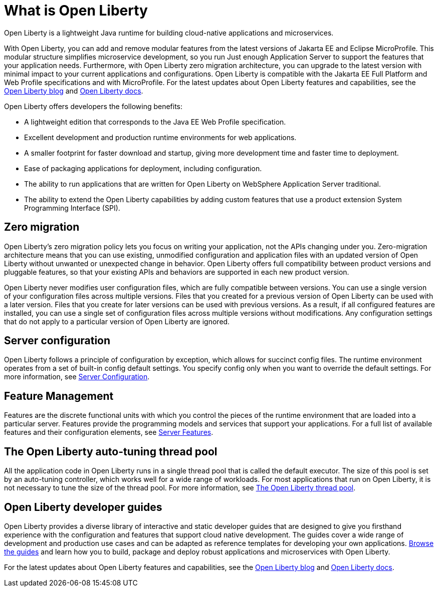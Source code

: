// Copyright (c) 2020 IBM Corporation and others.
// Licensed under Creative Commons Attribution-NoDerivatives
// 4.0 International (CC BY-ND 4.0)
//   https://creativecommons.org/licenses/by-nd/4.0/
//
// Contributors:
//     IBM Corporation
//
:page-description: Open Liberty is a lightweight Java runtime for building cloud-native applications and microservices.
:page-layout: general-reference
:seo-title: What is Open Liberty
:seo-description: Open Liberty is a lightweight Java runtime for building cloud-native applications and microservices.
:page-layout: general-reference
:page-type: general
= What is Open Liberty

Open Liberty is a lightweight Java runtime for building cloud-native applications and microservices.

With Open Liberty, you can add and remove modular features from the latest versions of Jakarta EE and Eclipse MicroProfile. This modular structure simplifies microservice development, so you run Just enough Application Server to support the features that your application needs. Furthermore, with Open Liberty zero migration architecture, you can upgrade to the latest version with minimal impact to your current applications and configurations. Open Liberty is compatible with the Jakarta EE Full Platform and Web Profile specifications and with MicroProfile. For the latest updates about Open Liberty features and capabilities, see the link:https://openliberty.io/blog/[Open Liberty blog] and https://openliberty.io/docs/[Open Liberty docs].

Open Liberty offers developers the following benefits:

* A lightweight edition that corresponds to the Java EE Web Profile specification.
* Excellent development and production runtime environments for web applications.
* A smaller footprint for faster download and startup, giving more development time and faster time to deployment.
* Ease of packaging applications for deployment, including configuration.
* The ability to run applications that are written for Open Liberty on WebSphere Application Server traditional.
* The ability to extend the Open Liberty capabilities by adding custom features that use a product extension System Programming Interface (SPI).

== Zero migration

Open Liberty's zero migration policy lets you focus on writing your application, not the APIs changing under you. Zero-migration architecture means that you can use existing, unmodified configuration and application files with an updated version of Open Liberty without unwanted or unexpected change in behavior. Open Liberty offers full compatibility between product versions and pluggable features, so that your existing APIs and behaviors are supported in each new product version.

Open Liberty never modifies user configuration files, which are fully compatible between versions. You can use a single version of your configuration files across multiple versions. Files that you created for a previous version of Open Liberty can be used with a later version. Files that you create for later versions can be used with previous versions. As a result, if all configured features are installed, you can use a single set of configuration files across multiple versions without modifications. Any configuration settings that do not apply to a particular version of Open Liberty are ignored.

== Server configuration

Open Liberty follows a principle of configuration by exception, which allows for succinct config files. The runtime environment operates from a set of built-in config default settings. You specify config only when you want to override the default settings. For more information, see link:/docs/ref/config/#serverConfiguration.html[Server Configuration].

== Feature Management

Features are the discrete functional units with which you control the pieces of the runtime environment that are loaded into a particular server. Features provide the programming models and services that support your applications. For a full list of available features and their configuration elements, see link:/docs/ref/feature/#featureOverview.html[Server Features].

== The Open Liberty auto-tuning thread pool
All the application code in Open Liberty runs in a single thread pool that is called the default executor. The size of this pool is set by an auto-tuning controller, which works well for a wide range of workloads. For most applications that run on Open Liberty, it is not necessary to tune the size of the thread pool. For more information, see link:/docs/ref/general/#Threading.html[The Open Liberty thread pool].

== Open Liberty developer guides

Open Liberty provides a diverse library of interactive and static developer guides that are designed to give you firsthand experience with the configuration and features that support cloud native development. The guides cover a wide range of development and production use cases and can be adapted as reference templates for developing your own applications. link:/guides/[Browse the guides] and learn how you to build, package and deploy robust applications and microservices with Open Liberty.

For the latest updates about Open Liberty features and capabilities, see the link:https://openliberty.io/blog/[Open Liberty blog] and https://openliberty.io/docs/[Open Liberty docs].
